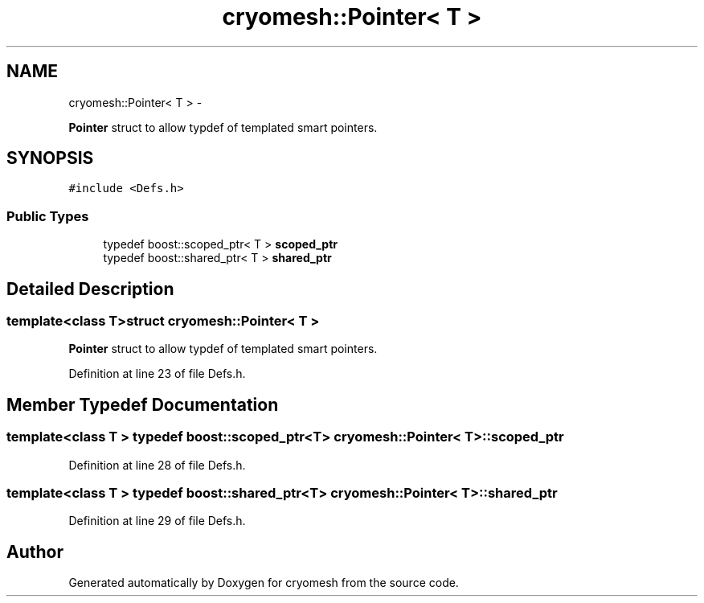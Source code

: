 .TH "cryomesh::Pointer< T >" 3 "Tue Mar 6 2012" "cryomesh" \" -*- nroff -*-
.ad l
.nh
.SH NAME
cryomesh::Pointer< T > \- 
.PP
\fBPointer\fP struct to allow typdef of templated smart pointers\&.  

.SH SYNOPSIS
.br
.PP
.PP
\fC#include <Defs\&.h>\fP
.SS "Public Types"

.in +1c
.ti -1c
.RI "typedef boost::scoped_ptr< T > \fBscoped_ptr\fP"
.br
.ti -1c
.RI "typedef boost::shared_ptr< T > \fBshared_ptr\fP"
.br
.in -1c
.SH "Detailed Description"
.PP 

.SS "template<class T>struct cryomesh::Pointer< T >"
\fBPointer\fP struct to allow typdef of templated smart pointers\&. 
.PP
Definition at line 23 of file Defs\&.h\&.
.SH "Member Typedef Documentation"
.PP 
.SS "template<class T > typedef boost::scoped_ptr<T> \fBcryomesh::Pointer\fP< T >::\fBscoped_ptr\fP"
.PP
Definition at line 28 of file Defs\&.h\&.
.SS "template<class T > typedef boost::shared_ptr<T> \fBcryomesh::Pointer\fP< T >::\fBshared_ptr\fP"
.PP
Definition at line 29 of file Defs\&.h\&.

.SH "Author"
.PP 
Generated automatically by Doxygen for cryomesh from the source code\&.
